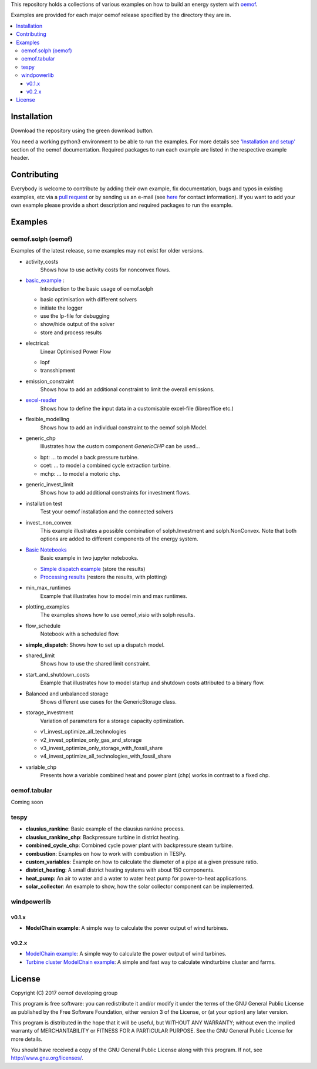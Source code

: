 This repository holds a collections of various examples on how to build an energy system with `oemof <http://oemof.readthedocs.org>`_.

Examples are provided for each major oemof release specified by the directory they are in. 

.. contents::
    :depth: 3
    :local:
    :backlinks: top

Installation
================

Download the repository using the green download button. 

You need a working python3 environment to be able to run the examples. For more details see `'Installation and setup' <http://oemof.readthedocs.io/en/latest/installation_and_setup.html>`_ section of the oemof documentation.
Required packages to run each example are listed in the respective example header.


Contributing
================

Everybody is welcome to contribute by adding their own example, fix documentation, bugs and typos in existing examples, etc via a `pull request <https://github.com/oemof/examples/pulls>`_ or by sending us an e-mail (see `here <https://oemof.org/contact/>`_ for contact information).
If you want to add your own example please provide a short description and required packages to run the example.

Examples
=========

oemof.solph (oemof)
-------------------

Examples of the latest release, some examples may not exist for older versions.

* activity_costs
    Shows how to use activity costs for nonconvex flows.

* `basic_example <https://github.com/oemof/oemof-examples/tree/master/oemof_examples/oemof.solph/v0.4.x/basic_example>`_ :
     Introduction to the basic usage of oemof.solph

  - basic optimisation with different solvers
  - initiate the logger
  - use the lp-file for debugging
  - show/hide output of the solver
  - store and process results

* electrical:
    Linear Optimised Power Flow

  - lopf
  - transshipment

* emission_constraint
    Shows how to add an additional constraint to limit the overall emissions.

* `excel-reader <https://github.com/oemof/oemof-examples/blob/master/oemof_examples/oemof.solph/v0.4.x/excel_reader/dispatch.py>`_
     Shows how to define the input data in a customisable excel-file (libreoffice etc.)

* flexible_modelling
    Shows how to add an individual constraint to the oemof solph Model.

* generic_chp
     Illustrates how the custom component `GenericCHP` can be used...

  * bpt: \.\.\. to model a back pressure turbine.

  * ccet: \.\.\. to model a combined cycle extraction turbine.

  * mchp: \.\.\. to model a motoric chp.

* generic_invest_limit
    Shows how to add additional constraints for investment flows.

* installation test
    Test your oemof installation and the connected solvers

* invest_non_convex
    This example illustrates a possible combination of
    solph.Investment and solph.NonConvex. Note that both options are added to
    different components of the energy system.

* `Basic Notebooks <https://github.com/oemof/oemof-examples/tree/master/oemof_examples/oemof.solph/v0.4.x/jupyter_tutorials>`_
    Basic example in two jupyter notebooks.

  - `Simple dispatch example <https://github.com/oemof/oemof-examples/blob/master/oemof_examples/oemof.solph/v0.4.x/jupyter_tutorials/1_Simple_dispatch_store_results.ipynb>`_ (store the results)
  - `Processing results <https://github.com/oemof/oemof-examples/blob/master/oemof_examples/oemof.solph/v0.4.x/jupyter_tutorials/2_Processing_results_and_plotting.ipynb>`_  (restore the results, with plotting)

* min_max_runtimes
    Example that illustrates how to model min and max runtimes.

* plotting_examples
    The examples shows how to use oemof_visio with solph results.

* flow_schedule
    Notebook with a scheduled flow.

* **simple_dispatch**: Shows how to set up a dispatch model.

* shared_limit
    Shows how to use the shared limit constraint.

* start_and_shutdown_costs
    Example that illustrates how to model startup
    and shutdown costs attributed to a binary flow.

* Balanced and unbalanced storage
    Shows different use cases for the GenericStorage class.

* storage_investment
    Variation of parameters for a storage capacity optimization.

  - v1_invest_optimize_all_technologies
  - v2_invest_optimize_only_gas_and_storage
  - v3_invest_optimize_only_storage_with_fossil_share
  - v4_invest_optimize_all_technologies_with_fossil_share

* variable_chp
     Presents how a variable combined heat and power plant (chp) works in contrast to a fixed chp.


oemof.tabular
-------------

Coming soon


tespy
-----
    
* **clausius_rankine**: Basic example of the clausius rankine process.
* **clausius_rankine_chp**: Backpressure turbine in district heating.    
* **combined_cycle_chp**: Combined cycle power plant with backpressure steam turbine.    
* **combustion**: Examples on how to work with combustion in TESPy.
* **custom_variables**: Example on how to calculate the diameter of a pipe at a given pressure ratio.
* **district_heating**: A small district heating systems with about 150 components.
* **heat_pump**: An air to water and a water to water heat pump for power-to-heat applications.
* **solar_collector**: An example to show, how the solar collector component can be implemented.

windpowerlib
------------

v0.1.x
++++++

* **ModelChain example**: A simple way to calculate the power output of wind turbines.

v0.2.x
++++++

* `ModelChain example <https://github.com/oemof/oemof-examples/blob/master/oemof_examples/windpowerlib/v0.2.x/modelchain_example.py>`_: A simple way to calculate the power output of wind turbines.
* `Turbine cluster ModelChain example <https://github.com/oemof/oemof-examples/blob/master/oemof_examples/windpowerlib/v0.2.x/turbine_cluster_modelchain_example.py>`_: A simple and fast way to calculate
  windturbine cluster and farms.


License
=======

Copyright (C) 2017 oemof developing group

This program is free software: you can redistribute it and/or modify
it under the terms of the GNU General Public License as published by
the Free Software Foundation, either version 3 of the License, or
(at your option) any later version.

This program is distributed in the hope that it will be useful,
but WITHOUT ANY WARRANTY; without even the implied warranty of
MERCHANTABILITY or FITNESS FOR A PARTICULAR PURPOSE.  See the
GNU General Public License for more details.

You should have received a copy of the GNU General Public License
along with this program.  If not, see http://www.gnu.org/licenses/.
